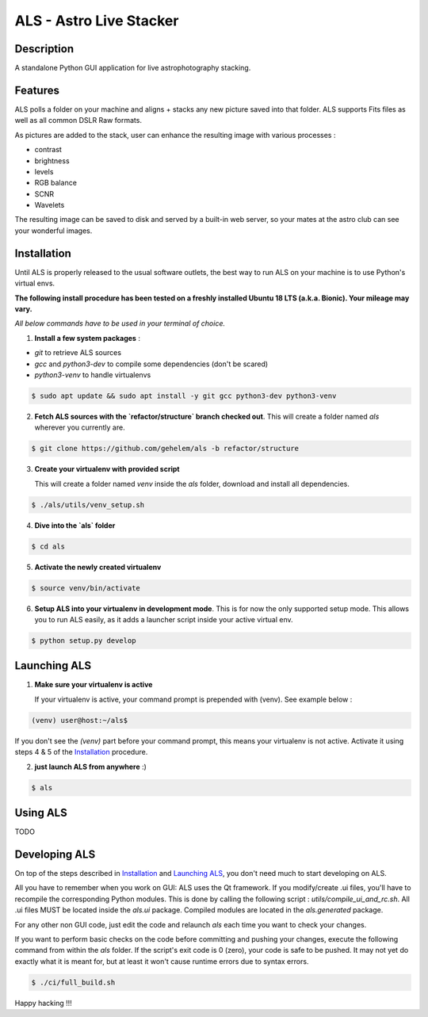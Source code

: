 ========================
ALS - Astro Live Stacker
========================

.. image:: https://img.shields.io/travis/com/gehelem/als
.. image:: https://img.shields.io/github/license/gehelem/als

Description
===========

A standalone Python GUI application for live astrophotography stacking.

.. image:: docs/_static/als-screenshot.png
   :align: center

Features
========

ALS polls a folder on your machine and aligns + stacks any new picture saved into that folder.
ALS supports Fits files as well as all common DSLR Raw formats.

As pictures are added to the stack, user can enhance the resulting image with various processes :

- contrast
- brightness
- levels
- RGB balance
- SCNR
- Wavelets

The resulting image can be saved to disk and served by a built-in web server, so your mates at the astro
club can see your wonderful images.

Installation
============

Until ALS is properly released to the usual software outlets, the best way to run ALS on your machine
is to use Python's virtual envs.

**The following install procedure has been tested on a freshly installed Ubuntu 18 LTS (a.k.a. Bionic). Your mileage
may vary.**

*All below commands have to be used in your terminal of choice.*

1. **Install a few system packages** :

- `git` to retrieve ALS sources
- `gcc` and `python3-dev` to compile some dependencies (don't be scared)
- `python3-venv` to handle virtualenvs

.. code-block::

  $ sudo apt update && sudo apt install -y git gcc python3-dev python3-venv


2. **Fetch ALS sources with the `refactor/structure` branch checked out**.
   This will create a folder named `als` wherever you currently are.

.. code-block::

  $ git clone https://github.com/gehelem/als -b refactor/structure


3. **Create your virtualenv with provided script**

   This will create a folder named `venv` inside the `als` folder, download and install all dependencies.

.. code-block::

  $ ./als/utils/venv_setup.sh

4. **Dive into the `als` folder**

.. code-block::

  $ cd als

5. **Activate the newly created virtualenv**

.. code-block::

  $ source venv/bin/activate

6. **Setup ALS into your virtualenv in development mode**. This is for now the only supported setup mode.
   This allows you to run ALS easily, as it adds a launcher script inside your active virtual env.

.. code-block::

  $ python setup.py develop

Launching ALS
=============

1. **Make sure your virtualenv is active**

   If your virtualenv is active, your command prompt is prepended with (venv). See example below :

.. code-block::

  (venv) user@host:~/als$

If you don't see the `(venv)` part before your command prompt, this means your virtualenv is not active.
Activate it using steps 4 & 5 of the `Installation`_ procedure.

2. **just launch ALS from anywhere** :)

.. code-block::

  $ als

Using ALS
=========

TODO

Developing ALS
==============

On top of the steps described in `Installation`_ and `Launching ALS`_, you don't need much to start developing on ALS.

All you have to remember when you work on GUI: ALS uses the Qt framework. If you modify/create .ui files, you'll have to
recompile the corresponding Python modules. This is done by calling the following script : `utils/compile_ui_and_rc.sh`.
All .ui files MUST be located inside the `als.ui` package. Compiled modules are located in the
`als.generated` package.


For any other non GUI code, just edit the code and relaunch `als` each time you want to check your changes.

If you want to perform basic checks on the code before committing and pushing your changes, execute the
following command from within the `als` folder. If the script's exit code is 0 (zero), your code is safe
to be pushed. It may not yet do exactly what it is meant for, but at least it won't cause runtime errors
due to syntax errors.

.. code-block::

  $ ./ci/full_build.sh

Happy hacking !!!
